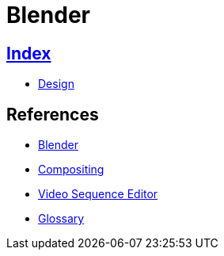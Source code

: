 = Blender

== link:../index.adoc[Index]

- link:index.adoc[Design]

== References

- link:https://www.blender.org/[Blender]
- link:https://docs.blender.org/manual/en/dev/compositing/[Compositing]
- link:https://docs.blender.org/manual/en/dev/editors/vse/[Video Sequence Editor]
- link:https://docs.blender.org/manual/en/dev/glossary[Glossary]

